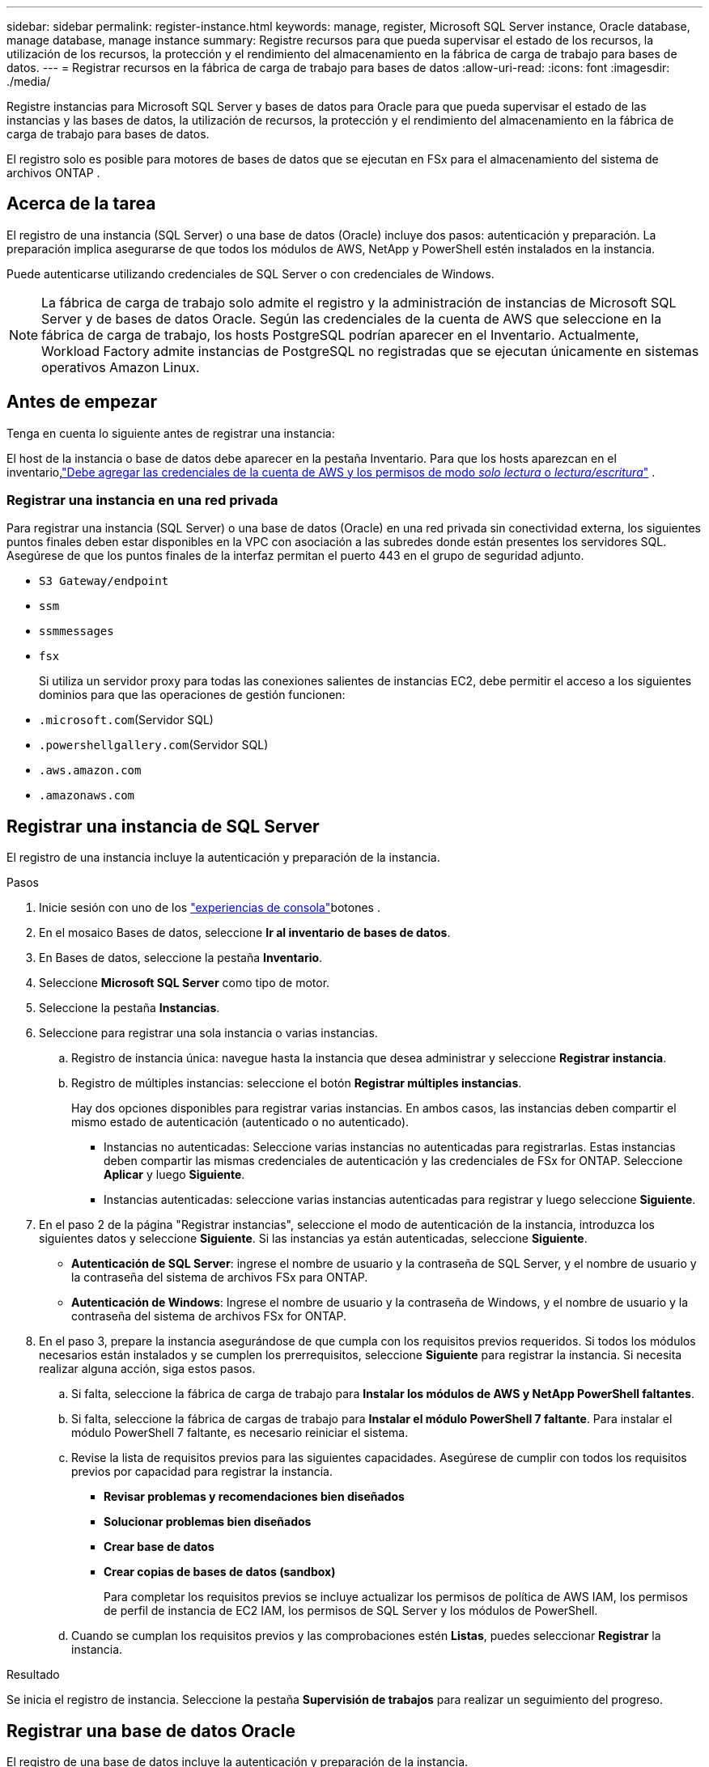 ---
sidebar: sidebar 
permalink: register-instance.html 
keywords: manage, register, Microsoft SQL Server instance, Oracle database, manage database, manage instance 
summary: Registre recursos para que pueda supervisar el estado de los recursos, la utilización de los recursos, la protección y el rendimiento del almacenamiento en la fábrica de carga de trabajo para bases de datos. 
---
= Registrar recursos en la fábrica de carga de trabajo para bases de datos
:allow-uri-read: 
:icons: font
:imagesdir: ./media/


[role="lead"]
Registre instancias para Microsoft SQL Server y bases de datos para Oracle para que pueda supervisar el estado de las instancias y las bases de datos, la utilización de recursos, la protección y el rendimiento del almacenamiento en la fábrica de carga de trabajo para bases de datos.

El registro solo es posible para motores de bases de datos que se ejecutan en FSx para el almacenamiento del sistema de archivos ONTAP .



== Acerca de la tarea

El registro de una instancia (SQL Server) o una base de datos (Oracle) incluye dos pasos: autenticación y preparación.  La preparación implica asegurarse de que todos los módulos de AWS, NetApp y PowerShell estén instalados en la instancia.

Puede autenticarse utilizando credenciales de SQL Server o con credenciales de Windows.


NOTE: La fábrica de carga de trabajo solo admite el registro y la administración de instancias de Microsoft SQL Server y de bases de datos Oracle.  Según las credenciales de la cuenta de AWS que seleccione en la fábrica de carga de trabajo, los hosts PostgreSQL podrían aparecer en el Inventario.  Actualmente, Workload Factory admite instancias de PostgreSQL no registradas que se ejecutan únicamente en sistemas operativos Amazon Linux.



== Antes de empezar

Tenga en cuenta lo siguiente antes de registrar una instancia:

El host de la instancia o base de datos debe aparecer en la pestaña Inventario.  Para que los hosts aparezcan en el inventario,link:https://docs.netapp.com/us-en/workload-setup-admin/add-credentials.html["Debe agregar las credenciales de la cuenta de AWS y los permisos de modo _solo lectura_ o _lectura/escritura_"^] .



=== Registrar una instancia en una red privada

Para registrar una instancia (SQL Server) o una base de datos (Oracle) en una red privada sin conectividad externa, los siguientes puntos finales deben estar disponibles en la VPC con asociación a las subredes donde están presentes los servidores SQL.  Asegúrese de que los puntos finales de la interfaz permitan el puerto 443 en el grupo de seguridad adjunto.

* `S3 Gateway/endpoint`
* `ssm`
* `ssmmessages`
* `fsx`
+
Si utiliza un servidor proxy para todas las conexiones salientes de instancias EC2, debe permitir el acceso a los siguientes dominios para que las operaciones de gestión funcionen:

* ``.microsoft.com``(Servidor SQL)
* ``.powershellgallery.com``(Servidor SQL)
* ``.aws.amazon.com``
* ``.amazonaws.com``




== Registrar una instancia de SQL Server

El registro de una instancia incluye la autenticación y preparación de la instancia.

.Pasos
. Inicie sesión con uno de los link:https://docs.netapp.com/us-en/workload-setup-admin/console-experiences.html["experiencias de consola"^]botones .
. En el mosaico Bases de datos, seleccione *Ir al inventario de bases de datos*.
. En Bases de datos, seleccione la pestaña *Inventario*.
. Seleccione *Microsoft SQL Server* como tipo de motor.
. Seleccione la pestaña *Instancias*.
. Seleccione para registrar una sola instancia o varias instancias.
+
.. Registro de instancia única: navegue hasta la instancia que desea administrar y seleccione *Registrar instancia*.
.. Registro de múltiples instancias: seleccione el botón *Registrar múltiples instancias*.
+
Hay dos opciones disponibles para registrar varias instancias. En ambos casos, las instancias deben compartir el mismo estado de autenticación (autenticado o no autenticado).

+
*** Instancias no autenticadas: Seleccione varias instancias no autenticadas para registrarlas. Estas instancias deben compartir las mismas credenciales de autenticación y las credenciales de FSx for ONTAP. Seleccione *Aplicar* y luego *Siguiente*.
*** Instancias autenticadas: seleccione varias instancias autenticadas para registrar y luego seleccione *Siguiente*.




. En el paso 2 de la página "Registrar instancias", seleccione el modo de autenticación de la instancia, introduzca los siguientes datos y seleccione *Siguiente*. Si las instancias ya están autenticadas, seleccione *Siguiente*.
+
** *Autenticación de SQL Server*: ingrese el nombre de usuario y la contraseña de SQL Server, y el nombre de usuario y la contraseña del sistema de archivos FSx para ONTAP.
** *Autenticación de Windows*: Ingrese el nombre de usuario y la contraseña de Windows, y el nombre de usuario y la contraseña del sistema de archivos FSx for ONTAP.


. En el paso 3, prepare la instancia asegurándose de que cumpla con los requisitos previos requeridos. Si todos los módulos necesarios están instalados y se cumplen los prerrequisitos, seleccione *Siguiente* para registrar la instancia. Si necesita realizar alguna acción, siga estos pasos.
+
.. Si falta, seleccione la fábrica de carga de trabajo para *Instalar los módulos de AWS y NetApp PowerShell faltantes*.
.. Si falta, seleccione la fábrica de cargas de trabajo para *Instalar el módulo PowerShell 7 faltante*. Para instalar el módulo PowerShell 7 faltante, es necesario reiniciar el sistema.
.. Revise la lista de requisitos previos para las siguientes capacidades.  Asegúrese de cumplir con todos los requisitos previos por capacidad para registrar la instancia.
+
*** *Revisar problemas y recomendaciones bien diseñados*
*** *Solucionar problemas bien diseñados*
*** *Crear base de datos*
*** *Crear copias de bases de datos (sandbox)*
+
Para completar los requisitos previos se incluye actualizar los permisos de política de AWS IAM, los permisos de perfil de instancia de EC2 IAM, los permisos de SQL Server y los módulos de PowerShell.



.. Cuando se cumplan los requisitos previos y las comprobaciones estén *Listas*, puedes seleccionar *Registrar* la instancia.




.Resultado
Se inicia el registro de instancia.  Seleccione la pestaña *Supervisión de trabajos* para realizar un seguimiento del progreso.



== Registrar una base de datos Oracle

El registro de una base de datos incluye la autenticación y preparación de la instancia.

.Pasos
. Inicie sesión con uno de los link:https://docs.netapp.com/us-en/workload-setup-admin/console-experiences.html["experiencias de consola"^]botones .
. En el mosaico Bases de datos, seleccione *Ir al inventario de bases de datos*.
. En Bases de datos, seleccione la pestaña *Inventario*.
. En la pestaña Inventario, seleccione *Oracle* como motor de base de datos.
. Seleccione la pestaña *Bases de datos*.
. Seleccione para registrar una sola base de datos o varias bases de datos.
+
.. Registro de base de datos única: navegue hasta la base de datos que desea administrar y seleccione *Registrar base de datos*.
.. Registro de múltiples bases de datos: seleccione el botón *Registrar múltiples bases de datos*.
+
Hay dos opciones disponibles para registrar varias bases de datos.  En ambos casos, las bases de datos deben compartir el mismo estado de autenticación (no autenticado o autenticado).

+
*** Bases de datos no autenticadas: seleccione varias bases de datos no autenticadas para registrar.  Estas bases de datos deben compartir las mismas credenciales de autenticación y FSx para las credenciales de ONTAP .  Seleccione *Aplicar* y luego *Siguiente*.
*** Bases de datos autenticadas: seleccione varias bases de datos autenticadas para registrar y luego seleccione *Siguiente*.




. En el paso 2 de la página Registrar bases de datos, seleccione el modo de autenticación de la base de datos, ingrese los siguientes detalles y seleccione *Siguiente*.  Si las bases de datos ya están autenticadas, seleccione *Siguiente*.
+
** *Autenticación de usuario de Oracle*: ingrese el nombre de usuario y la contraseña de Oracle, y el nombre de usuario y la contraseña del sistema de archivos FSx for ONTAP .
** *Autenticación de usuario de Oracle ASM*: Opcional.  Si la base de datos Oracle utiliza Gestión automática de almacenamiento (ASM), ingrese el nombre de usuario y la contraseña de Oracle ASM (grid).


. En el paso 3, prepare la base de datos asegurándose de que cumpla con los requisitos previos requeridos.  Si todos los módulos necesarios están instalados y se cumplen los requisitos previos, seleccione *Siguiente* para registrar la base de datos.  Si necesita tomar alguna acción, siga estos pasos.
+
.. Revise la lista de requisitos previos para la siguiente capacidad.  Se deben cumplir todos los requisitos previos para una única capacidad para poder registrar la base de datos.
+
*** *Revisar problemas y recomendaciones bien diseñados*


.. Complete los siguientes requisitos previos:
+
*** *Permisos de política de AWS IAM*: copie y actualice los permisos de AWS en la consola de AWS.
*** *Permisos de perfil de instancia de IAM de EC2*: copie y actualice los permisos de perfil de instancia de IAM de EC2 en la instancia de Amazon EC2 en la consola de AWS.
*** *Módulos de implementación*: si es necesario, seleccione instalar módulos dependientes que incluyen la interfaz de línea de comandos de AWS (AWS CLI), jq (procesador JSON de línea de comandos) y Python 3.12, si la versión 3.6 o superior aún no está instalada.  Workload Factory instala automáticamente estos módulos como parte del proceso de registro.
*** *Permisos de usuario de Oracle*: si es necesario, actualice los permisos para el usuario de Oracle.


.. Cuando se cumplan los requisitos previos y las comprobaciones estén *Listas*, puede seleccionar *Registrar* la base de datos.




.Resultado
Se inicia el registro de la base de datos.  Seleccione la pestaña *Supervisión de trabajos* para realizar un seguimiento del progreso.

.El futuro
Después de registrar el recurso, puede realizar las siguientes tareas.

* Ver bases de datos desde el inventario
* link:create-database.html["Cree una base de datos"]
* link:create-sandbox-clone.html["Crear un clon de base de datos (sandbox)"]
* link:optimize-configurations.html["Implementar configuraciones de bases de datos bien diseñadas"]

